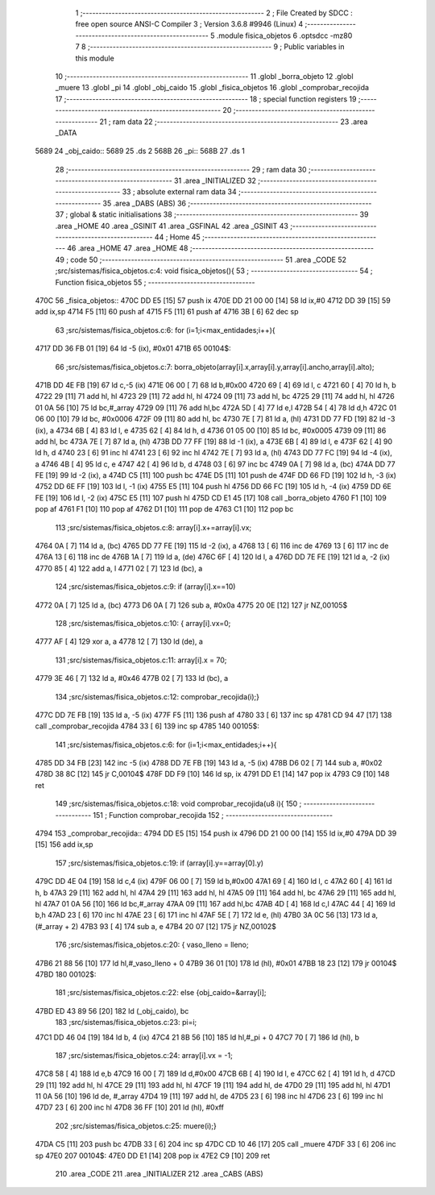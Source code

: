                               1 ;--------------------------------------------------------
                              2 ; File Created by SDCC : free open source ANSI-C Compiler
                              3 ; Version 3.6.8 #9946 (Linux)
                              4 ;--------------------------------------------------------
                              5 	.module fisica_objetos
                              6 	.optsdcc -mz80
                              7 	
                              8 ;--------------------------------------------------------
                              9 ; Public variables in this module
                             10 ;--------------------------------------------------------
                             11 	.globl _borra_objeto
                             12 	.globl _muere
                             13 	.globl _pi
                             14 	.globl _obj_caido
                             15 	.globl _fisica_objetos
                             16 	.globl _comprobar_recojida
                             17 ;--------------------------------------------------------
                             18 ; special function registers
                             19 ;--------------------------------------------------------
                             20 ;--------------------------------------------------------
                             21 ; ram data
                             22 ;--------------------------------------------------------
                             23 	.area _DATA
   5689                      24 _obj_caido::
   5689                      25 	.ds 2
   568B                      26 _pi::
   568B                      27 	.ds 1
                             28 ;--------------------------------------------------------
                             29 ; ram data
                             30 ;--------------------------------------------------------
                             31 	.area _INITIALIZED
                             32 ;--------------------------------------------------------
                             33 ; absolute external ram data
                             34 ;--------------------------------------------------------
                             35 	.area _DABS (ABS)
                             36 ;--------------------------------------------------------
                             37 ; global & static initialisations
                             38 ;--------------------------------------------------------
                             39 	.area _HOME
                             40 	.area _GSINIT
                             41 	.area _GSFINAL
                             42 	.area _GSINIT
                             43 ;--------------------------------------------------------
                             44 ; Home
                             45 ;--------------------------------------------------------
                             46 	.area _HOME
                             47 	.area _HOME
                             48 ;--------------------------------------------------------
                             49 ; code
                             50 ;--------------------------------------------------------
                             51 	.area _CODE
                             52 ;src/sistemas/fisica_objetos.c:4: void fisica_objetos(){
                             53 ;	---------------------------------
                             54 ; Function fisica_objetos
                             55 ; ---------------------------------
   470C                      56 _fisica_objetos::
   470C DD E5         [15]   57 	push	ix
   470E DD 21 00 00   [14]   58 	ld	ix,#0
   4712 DD 39         [15]   59 	add	ix,sp
   4714 F5            [11]   60 	push	af
   4715 F5            [11]   61 	push	af
   4716 3B            [ 6]   62 	dec	sp
                             63 ;src/sistemas/fisica_objetos.c:6: for (i=1;i<max_entidades;i++){
   4717 DD 36 FB 01   [19]   64 	ld	-5 (ix), #0x01
   471B                      65 00104$:
                             66 ;src/sistemas/fisica_objetos.c:7: borra_objeto(array[i].x,array[i].y,array[i].ancho,array[i].alto);
   471B DD 4E FB      [19]   67 	ld	c,-5 (ix)
   471E 06 00         [ 7]   68 	ld	b,#0x00
   4720 69            [ 4]   69 	ld	l, c
   4721 60            [ 4]   70 	ld	h, b
   4722 29            [11]   71 	add	hl, hl
   4723 29            [11]   72 	add	hl, hl
   4724 09            [11]   73 	add	hl, bc
   4725 29            [11]   74 	add	hl, hl
   4726 01 0A 56      [10]   75 	ld	bc,#_array
   4729 09            [11]   76 	add	hl,bc
   472A 5D            [ 4]   77 	ld	e,l
   472B 54            [ 4]   78 	ld	d,h
   472C 01 06 00      [10]   79 	ld	bc, #0x0006
   472F 09            [11]   80 	add	hl, bc
   4730 7E            [ 7]   81 	ld	a, (hl)
   4731 DD 77 FD      [19]   82 	ld	-3 (ix), a
   4734 6B            [ 4]   83 	ld	l, e
   4735 62            [ 4]   84 	ld	h, d
   4736 01 05 00      [10]   85 	ld	bc, #0x0005
   4739 09            [11]   86 	add	hl, bc
   473A 7E            [ 7]   87 	ld	a, (hl)
   473B DD 77 FF      [19]   88 	ld	-1 (ix), a
   473E 6B            [ 4]   89 	ld	l, e
   473F 62            [ 4]   90 	ld	h, d
   4740 23            [ 6]   91 	inc	hl
   4741 23            [ 6]   92 	inc	hl
   4742 7E            [ 7]   93 	ld	a, (hl)
   4743 DD 77 FC      [19]   94 	ld	-4 (ix), a
   4746 4B            [ 4]   95 	ld	c, e
   4747 42            [ 4]   96 	ld	b, d
   4748 03            [ 6]   97 	inc	bc
   4749 0A            [ 7]   98 	ld	a, (bc)
   474A DD 77 FE      [19]   99 	ld	-2 (ix), a
   474D C5            [11]  100 	push	bc
   474E D5            [11]  101 	push	de
   474F DD 66 FD      [19]  102 	ld	h, -3 (ix)
   4752 DD 6E FF      [19]  103 	ld	l, -1 (ix)
   4755 E5            [11]  104 	push	hl
   4756 DD 66 FC      [19]  105 	ld	h, -4 (ix)
   4759 DD 6E FE      [19]  106 	ld	l, -2 (ix)
   475C E5            [11]  107 	push	hl
   475D CD E1 45      [17]  108 	call	_borra_objeto
   4760 F1            [10]  109 	pop	af
   4761 F1            [10]  110 	pop	af
   4762 D1            [10]  111 	pop	de
   4763 C1            [10]  112 	pop	bc
                            113 ;src/sistemas/fisica_objetos.c:8: array[i].x+=array[i].vx;
   4764 0A            [ 7]  114 	ld	a, (bc)
   4765 DD 77 FE      [19]  115 	ld	-2 (ix), a
   4768 13            [ 6]  116 	inc	de
   4769 13            [ 6]  117 	inc	de
   476A 13            [ 6]  118 	inc	de
   476B 1A            [ 7]  119 	ld	a, (de)
   476C 6F            [ 4]  120 	ld	l, a
   476D DD 7E FE      [19]  121 	ld	a, -2 (ix)
   4770 85            [ 4]  122 	add	a, l
   4771 02            [ 7]  123 	ld	(bc), a
                            124 ;src/sistemas/fisica_objetos.c:9: if (array[i].x==10)
   4772 0A            [ 7]  125 	ld	a, (bc)
   4773 D6 0A         [ 7]  126 	sub	a, #0x0a
   4775 20 0E         [12]  127 	jr	NZ,00105$
                            128 ;src/sistemas/fisica_objetos.c:10: { array[i].vx=0;
   4777 AF            [ 4]  129 	xor	a, a
   4778 12            [ 7]  130 	ld	(de), a
                            131 ;src/sistemas/fisica_objetos.c:11: array[i].x    =   70;
   4779 3E 46         [ 7]  132 	ld	a, #0x46
   477B 02            [ 7]  133 	ld	(bc), a
                            134 ;src/sistemas/fisica_objetos.c:12: comprobar_recojida(i);}
   477C DD 7E FB      [19]  135 	ld	a, -5 (ix)
   477F F5            [11]  136 	push	af
   4780 33            [ 6]  137 	inc	sp
   4781 CD 94 47      [17]  138 	call	_comprobar_recojida
   4784 33            [ 6]  139 	inc	sp
   4785                     140 00105$:
                            141 ;src/sistemas/fisica_objetos.c:6: for (i=1;i<max_entidades;i++){
   4785 DD 34 FB      [23]  142 	inc	-5 (ix)
   4788 DD 7E FB      [19]  143 	ld	a, -5 (ix)
   478B D6 02         [ 7]  144 	sub	a, #0x02
   478D 38 8C         [12]  145 	jr	C,00104$
   478F DD F9         [10]  146 	ld	sp, ix
   4791 DD E1         [14]  147 	pop	ix
   4793 C9            [10]  148 	ret
                            149 ;src/sistemas/fisica_objetos.c:18: void comprobar_recojida(u8 i){     
                            150 ;	---------------------------------
                            151 ; Function comprobar_recojida
                            152 ; ---------------------------------
   4794                     153 _comprobar_recojida::
   4794 DD E5         [15]  154 	push	ix
   4796 DD 21 00 00   [14]  155 	ld	ix,#0
   479A DD 39         [15]  156 	add	ix,sp
                            157 ;src/sistemas/fisica_objetos.c:19: if (array[i].y==array[0].y)
   479C DD 4E 04      [19]  158 	ld	c,4 (ix)
   479F 06 00         [ 7]  159 	ld	b,#0x00
   47A1 69            [ 4]  160 	ld	l, c
   47A2 60            [ 4]  161 	ld	h, b
   47A3 29            [11]  162 	add	hl, hl
   47A4 29            [11]  163 	add	hl, hl
   47A5 09            [11]  164 	add	hl, bc
   47A6 29            [11]  165 	add	hl, hl
   47A7 01 0A 56      [10]  166 	ld	bc,#_array
   47AA 09            [11]  167 	add	hl,bc
   47AB 4D            [ 4]  168 	ld	c,l
   47AC 44            [ 4]  169 	ld	b,h
   47AD 23            [ 6]  170 	inc	hl
   47AE 23            [ 6]  171 	inc	hl
   47AF 5E            [ 7]  172 	ld	e, (hl)
   47B0 3A 0C 56      [13]  173 	ld	a, (#_array + 2)
   47B3 93            [ 4]  174 	sub	a, e
   47B4 20 07         [12]  175 	jr	NZ,00102$
                            176 ;src/sistemas/fisica_objetos.c:20: { vaso_lleno    =   lleno;
   47B6 21 88 56      [10]  177 	ld	hl,#_vaso_lleno + 0
   47B9 36 01         [10]  178 	ld	(hl), #0x01
   47BB 18 23         [12]  179 	jr	00104$
   47BD                     180 00102$:
                            181 ;src/sistemas/fisica_objetos.c:22: else {obj_caido=&array[i];
   47BD ED 43 89 56   [20]  182 	ld	(_obj_caido), bc
                            183 ;src/sistemas/fisica_objetos.c:23: pi=i;
   47C1 DD 46 04      [19]  184 	ld	b, 4 (ix)
   47C4 21 8B 56      [10]  185 	ld	hl,#_pi + 0
   47C7 70            [ 7]  186 	ld	(hl), b
                            187 ;src/sistemas/fisica_objetos.c:24: array[i].vx =   -1;
   47C8 58            [ 4]  188 	ld	e,b
   47C9 16 00         [ 7]  189 	ld	d,#0x00
   47CB 6B            [ 4]  190 	ld	l, e
   47CC 62            [ 4]  191 	ld	h, d
   47CD 29            [11]  192 	add	hl, hl
   47CE 29            [11]  193 	add	hl, hl
   47CF 19            [11]  194 	add	hl, de
   47D0 29            [11]  195 	add	hl, hl
   47D1 11 0A 56      [10]  196 	ld	de, #_array
   47D4 19            [11]  197 	add	hl, de
   47D5 23            [ 6]  198 	inc	hl
   47D6 23            [ 6]  199 	inc	hl
   47D7 23            [ 6]  200 	inc	hl
   47D8 36 FF         [10]  201 	ld	(hl), #0xff
                            202 ;src/sistemas/fisica_objetos.c:25: muere(i);}
   47DA C5            [11]  203 	push	bc
   47DB 33            [ 6]  204 	inc	sp
   47DC CD 10 46      [17]  205 	call	_muere
   47DF 33            [ 6]  206 	inc	sp
   47E0                     207 00104$:
   47E0 DD E1         [14]  208 	pop	ix
   47E2 C9            [10]  209 	ret
                            210 	.area _CODE
                            211 	.area _INITIALIZER
                            212 	.area _CABS (ABS)
